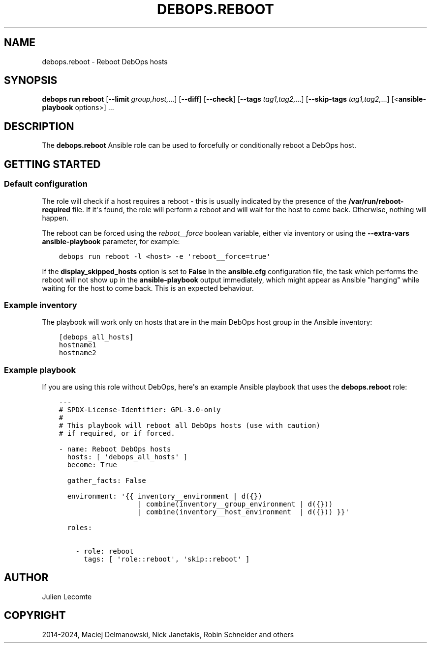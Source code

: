 .\" Man page generated from reStructuredText.
.
.
.nr rst2man-indent-level 0
.
.de1 rstReportMargin
\\$1 \\n[an-margin]
level \\n[rst2man-indent-level]
level margin: \\n[rst2man-indent\\n[rst2man-indent-level]]
-
\\n[rst2man-indent0]
\\n[rst2man-indent1]
\\n[rst2man-indent2]
..
.de1 INDENT
.\" .rstReportMargin pre:
. RS \\$1
. nr rst2man-indent\\n[rst2man-indent-level] \\n[an-margin]
. nr rst2man-indent-level +1
.\" .rstReportMargin post:
..
.de UNINDENT
. RE
.\" indent \\n[an-margin]
.\" old: \\n[rst2man-indent\\n[rst2man-indent-level]]
.nr rst2man-indent-level -1
.\" new: \\n[rst2man-indent\\n[rst2man-indent-level]]
.in \\n[rst2man-indent\\n[rst2man-indent-level]]u
..
.TH "DEBOPS.REBOOT" "5" "Oct 21, 2024" "v3.2.3" "DebOps"
.SH NAME
debops.reboot \- Reboot DebOps hosts
.SH SYNOPSIS
.sp
\fBdebops run reboot\fP [\fB\-\-limit\fP \fIgroup,host,\fP\&...] [\fB\-\-diff\fP] [\fB\-\-check\fP] [\fB\-\-tags\fP \fItag1,tag2,\fP\&...] [\fB\-\-skip\-tags\fP \fItag1,tag2,\fP\&...] [<\fBansible\-playbook\fP options>] ...
.SH DESCRIPTION
.sp
The \fBdebops.reboot\fP Ansible role can be used to forcefully or conditionally
reboot a DebOps host.
.SH GETTING STARTED
.SS Default configuration
.sp
The role will check if a host requires a reboot \- this is usually indicated by
the presence of the \fB/var/run/reboot\-required\fP file. If it\(aqs found, the
role will perform a reboot and will wait for the host to come back. Otherwise,
nothing will happen.
.sp
The reboot can be forced using the \fI\%reboot__force\fP boolean variable,
either via inventory or using the \fB\-\-extra\-vars\fP \fBansible\-playbook\fP
parameter, for example:
.INDENT 0.0
.INDENT 3.5
.sp
.nf
.ft C
debops run reboot \-l <host> \-e \(aqreboot__force=true\(aq
.ft P
.fi
.UNINDENT
.UNINDENT
.sp
If the \fBdisplay_skipped_hosts\fP option is set to \fBFalse\fP in the
\fBansible.cfg\fP configuration file, the task which performs the reboot will
not show up in the \fBansible\-playbook\fP output immediately, which might
appear as Ansible \(dqhanging\(dq while waiting for the host to come back. This is an
expected behaviour.
.SS Example inventory
.sp
The playbook will work only on hosts that are in the main DebOps host group in
the Ansible inventory:
.INDENT 0.0
.INDENT 3.5
.sp
.nf
.ft C
[debops_all_hosts]
hostname1
hostname2
.ft P
.fi
.UNINDENT
.UNINDENT
.SS Example playbook
.sp
If you are using this role without DebOps, here\(aqs an example Ansible playbook
that uses the \fBdebops.reboot\fP role:
.INDENT 0.0
.INDENT 3.5
.sp
.nf
.ft C
\-\-\-
# SPDX\-License\-Identifier: GPL\-3.0\-only
#
# This playbook will reboot all DebOps hosts (use with caution)
# if required, or if forced.

\- name: Reboot DebOps hosts
  hosts: [ \(aqdebops_all_hosts\(aq ]
  become: True

  gather_facts: False

  environment: \(aq{{ inventory__environment | d({})
                   | combine(inventory__group_environment | d({}))
                   | combine(inventory__host_environment  | d({})) }}\(aq

  roles:

    \- role: reboot
      tags: [ \(aqrole::reboot\(aq, \(aqskip::reboot\(aq ]

.ft P
.fi
.UNINDENT
.UNINDENT
.SH AUTHOR
Julien Lecomte
.SH COPYRIGHT
2014-2024, Maciej Delmanowski, Nick Janetakis, Robin Schneider and others
.\" Generated by docutils manpage writer.
.

